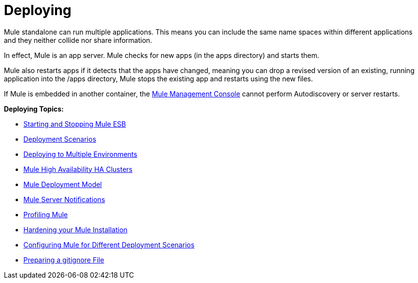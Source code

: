 = Deploying
:keywords: deploy, deploying, cloudhub, on premises, on premise

Mule standalone can run multiple applications. This means you can include the same name spaces within different applications and they neither collide nor share information.

In effect, Mule is an app server. Mule checks for new apps (in the apps directory) and starts them.

Mule also restarts apps if it detects that the apps have changed, meaning you can drop a revised version of an existing, running application into the /apps directory, Mule stops the existing app and restarts using the new files. 

If Mule is embedded in another container, the link:/mule-management-console/v/3.7[Mule Management Console] cannot perform Autodiscovery or server restarts.

*Deploying Topics:*

* link:/mule-user-guide/v/3.7/starting-and-stopping-mule-esb[Starting and Stopping Mule ESB]
* link:/mule-user-guide/v/3.7/deployment-scenarios[Deployment Scenarios]
* link:/mule-user-guide/v/3.7/deploying-to-multiple-environments[Deploying to Multiple Environments]
* link:/mule-user-guide/v/3.7/mule-high-availability-ha-clusters[Mule High Availability HA Clusters]
* link:/mule-user-guide/v/3.7/mule-deployment-model[Mule Deployment Model]
* link:/mule-user-guide/v/3.7/mule-server-notifications[Mule Server Notifications]
* link:/mule-user-guide/v/3.7/profiling-mule[Profiling Mule]
* link:/mule-user-guide/v/3.7/hardening-your-mule-installation[Hardening your Mule Installation]
* link:/mule-user-guide/v/3.7/configuring-mule-for-different-deployment-scenarios[Configuring Mule for Different Deployment Scenarios]
* link:/mule-user-guide/v/3.7/preparing-a-gitignore-file[Preparing a gitignore File]
